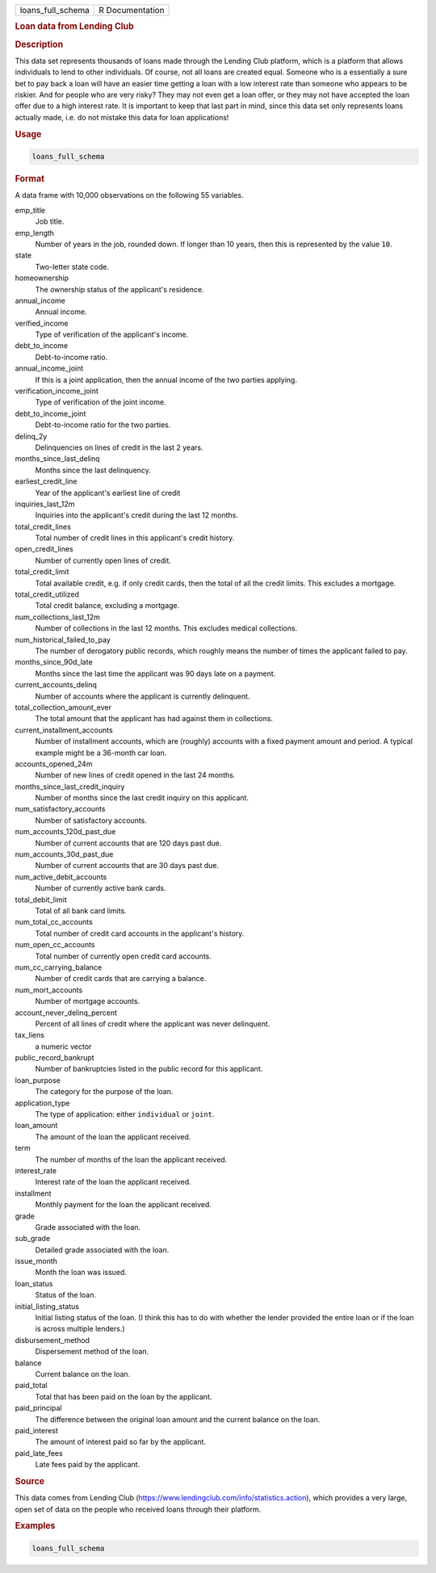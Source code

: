 .. container::

   ================= ===============
   loans_full_schema R Documentation
   ================= ===============

   .. rubric:: Loan data from Lending Club
      :name: loans_full_schema

   .. rubric:: Description
      :name: description

   This data set represents thousands of loans made through the Lending
   Club platform, which is a platform that allows individuals to lend to
   other individuals. Of course, not all loans are created equal.
   Someone who is a essentially a sure bet to pay back a loan will have
   an easier time getting a loan with a low interest rate than someone
   who appears to be riskier. And for people who are very risky? They
   may not even get a loan offer, or they may not have accepted the loan
   offer due to a high interest rate. It is important to keep that last
   part in mind, since this data set only represents loans actually
   made, i.e. do not mistake this data for loan applications!

   .. rubric:: Usage
      :name: usage

   .. code:: R

      loans_full_schema

   .. rubric:: Format
      :name: format

   A data frame with 10,000 observations on the following 55 variables.

   emp_title
      Job title.

   emp_length
      Number of years in the job, rounded down. If longer than 10 years,
      then this is represented by the value ``10``.

   state
      Two-letter state code.

   homeownership
      The ownership status of the applicant's residence.

   annual_income
      Annual income.

   verified_income
      Type of verification of the applicant's income.

   debt_to_income
      Debt-to-income ratio.

   annual_income_joint
      If this is a joint application, then the annual income of the two
      parties applying.

   verification_income_joint
      Type of verification of the joint income.

   debt_to_income_joint
      Debt-to-income ratio for the two parties.

   delinq_2y
      Delinquencies on lines of credit in the last 2 years.

   months_since_last_delinq
      Months since the last delinquency.

   earliest_credit_line
      Year of the applicant's earliest line of credit

   inquiries_last_12m
      Inquiries into the applicant's credit during the last 12 months.

   total_credit_lines
      Total number of credit lines in this applicant's credit history.

   open_credit_lines
      Number of currently open lines of credit.

   total_credit_limit
      Total available credit, e.g. if only credit cards, then the total
      of all the credit limits. This excludes a mortgage.

   total_credit_utilized
      Total credit balance, excluding a mortgage.

   num_collections_last_12m
      Number of collections in the last 12 months. This excludes medical
      collections.

   num_historical_failed_to_pay
      The number of derogatory public records, which roughly means the
      number of times the applicant failed to pay.

   months_since_90d_late
      Months since the last time the applicant was 90 days late on a
      payment.

   current_accounts_delinq
      Number of accounts where the applicant is currently delinquent.

   total_collection_amount_ever
      The total amount that the applicant has had against them in
      collections.

   current_installment_accounts
      Number of installment accounts, which are (roughly) accounts with
      a fixed payment amount and period. A typical example might be a
      36-month car loan.

   accounts_opened_24m
      Number of new lines of credit opened in the last 24 months.

   months_since_last_credit_inquiry
      Number of months since the last credit inquiry on this applicant.

   num_satisfactory_accounts
      Number of satisfactory accounts.

   num_accounts_120d_past_due
      Number of current accounts that are 120 days past due.

   num_accounts_30d_past_due
      Number of current accounts that are 30 days past due.

   num_active_debit_accounts
      Number of currently active bank cards.

   total_debit_limit
      Total of all bank card limits.

   num_total_cc_accounts
      Total number of credit card accounts in the applicant's history.

   num_open_cc_accounts
      Total number of currently open credit card accounts.

   num_cc_carrying_balance
      Number of credit cards that are carrying a balance.

   num_mort_accounts
      Number of mortgage accounts.

   account_never_delinq_percent
      Percent of all lines of credit where the applicant was never
      delinquent.

   tax_liens
      a numeric vector

   public_record_bankrupt
      Number of bankruptcies listed in the public record for this
      applicant.

   loan_purpose
      The category for the purpose of the loan.

   application_type
      The type of application: either ``individual`` or ``joint``.

   loan_amount
      The amount of the loan the applicant received.

   term
      The number of months of the loan the applicant received.

   interest_rate
      Interest rate of the loan the applicant received.

   installment
      Monthly payment for the loan the applicant received.

   grade
      Grade associated with the loan.

   sub_grade
      Detailed grade associated with the loan.

   issue_month
      Month the loan was issued.

   loan_status
      Status of the loan.

   initial_listing_status
      Initial listing status of the loan. (I think this has to do with
      whether the lender provided the entire loan or if the loan is
      across multiple lenders.)

   disbursement_method
      Dispersement method of the loan.

   balance
      Current balance on the loan.

   paid_total
      Total that has been paid on the loan by the applicant.

   paid_principal
      The difference between the original loan amount and the current
      balance on the loan.

   paid_interest
      The amount of interest paid so far by the applicant.

   paid_late_fees
      Late fees paid by the applicant.

   .. rubric:: Source
      :name: source

   This data comes from Lending Club
   (https://www.lendingclub.com/info/statistics.action), which provides
   a very large, open set of data on the people who received loans
   through their platform.

   .. rubric:: Examples
      :name: examples

   .. code:: R

      loans_full_schema
